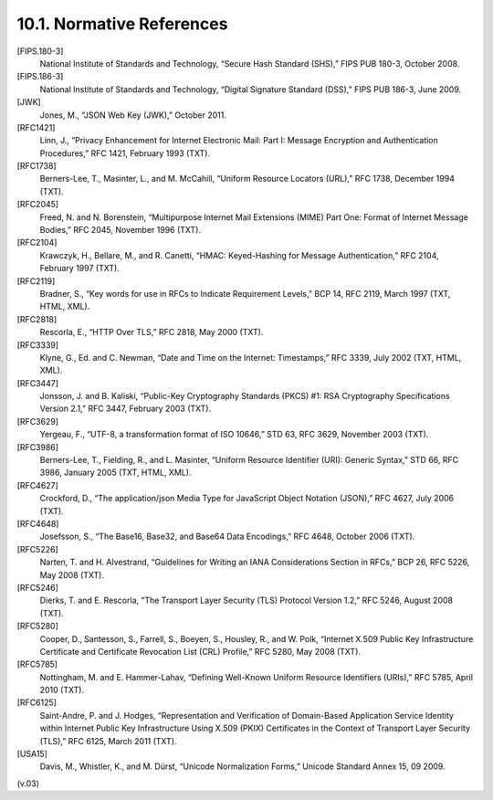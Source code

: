 10.1. Normative References
------------------------------------------

[FIPS.180-3]
    National Institute of Standards and Technology, “Secure Hash Standard (SHS),” FIPS PUB 180-3, October 2008.

[FIPS.186-3]
    National Institute of Standards and Technology, “Digital Signature Standard (DSS),” FIPS PUB 186-3, June 2009.

[JWK]
   Jones, M., “JSON Web Key (JWK),” October 2011.

[RFC1421]
   Linn, J., “Privacy Enhancement for Internet Electronic Mail: Part I: Message Encryption and Authentication Procedures,” RFC 1421, February 1993 (TXT).

[RFC1738]
   Berners-Lee, T., Masinter, L., and M. McCahill, “Uniform Resource Locators (URL),” RFC 1738, December 1994 (TXT).

[RFC2045]
   Freed, N. and N. Borenstein, “Multipurpose Internet Mail Extensions (MIME) Part One: Format of Internet Message Bodies,” RFC 2045, November 1996 (TXT).

[RFC2104]
   Krawczyk, H., Bellare, M., and R. Canetti, “HMAC: Keyed-Hashing for Message Authentication,” RFC 2104, February 1997 (TXT).

[RFC2119]
   Bradner, S., “Key words for use in RFCs to Indicate Requirement Levels,” BCP 14, RFC 2119, March 1997 (TXT, HTML, XML).

[RFC2818]
   Rescorla, E., “HTTP Over TLS,” RFC 2818, May 2000 (TXT).

[RFC3339]
   Klyne, G., Ed. and C. Newman, “Date and Time on the Internet: Timestamps,” RFC 3339, July 2002 (TXT, HTML, XML).

[RFC3447]
   Jonsson, J. and B. Kaliski, “Public-Key Cryptography Standards (PKCS) #1: RSA Cryptography Specifications Version 2.1,” RFC 3447, February 2003 (TXT).

[RFC3629]
   Yergeau, F., “UTF-8, a transformation format of ISO 10646,” STD 63, RFC 3629, November 2003 (TXT).

[RFC3986]
   Berners-Lee, T., Fielding, R., and L. Masinter, “Uniform Resource Identifier (URI): Generic Syntax,” STD 66, RFC 3986, January 2005 (TXT, HTML, XML).

[RFC4627]
   Crockford, D., “The application/json Media Type for JavaScript Object Notation (JSON),” RFC 4627, July 2006 (TXT).

[RFC4648]
   Josefsson, S., “The Base16, Base32, and Base64 Data Encodings,” RFC 4648, October 2006 (TXT).

[RFC5226]
   Narten, T. and H. Alvestrand, “Guidelines for Writing an IANA Considerations Section in RFCs,” BCP 26, RFC 5226, May 2008 (TXT).

[RFC5246]
   Dierks, T. and E. Rescorla, “The Transport Layer Security (TLS) Protocol Version 1.2,” RFC 5246, August 2008 (TXT).

[RFC5280]
   Cooper, D., Santesson, S., Farrell, S., Boeyen, S., Housley, R., and W. Polk, “Internet X.509 Public Key Infrastructure Certificate and Certificate Revocation List (CRL) Profile,” RFC 5280, May 2008 (TXT).

[RFC5785]
   Nottingham, M. and E. Hammer-Lahav, “Defining Well-Known Uniform Resource Identifiers (URIs),” RFC 5785, April 2010 (TXT).

[RFC6125]
   Saint-Andre, P. and J. Hodges, “Representation and Verification of Domain-Based Application Service Identity within Internet Public Key Infrastructure Using X.509 (PKIX) Certificates in the Context of Transport Layer Security (TLS),” RFC 6125, March 2011 (TXT).

[USA15]
     Davis, M., Whistler, K., and M. Dürst, “Unicode Normalization Forms,” Unicode Standard Annex 15, 09 2009.

(v.03)
